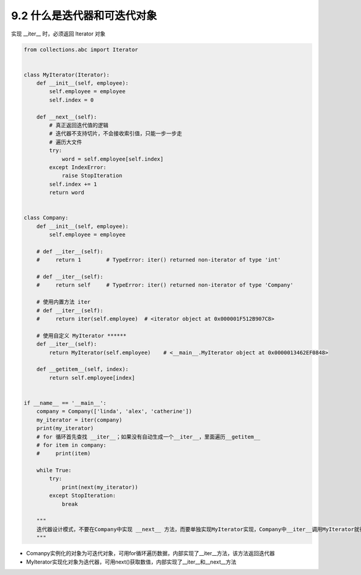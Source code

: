 ===============================
9.2 什么是迭代器和可迭代对象
===============================

实现 __iter__ 时，必须返回 Iterator 对象

.. code-block:: py

    from collections.abc import Iterator


    class MyIterator(Iterator):
        def __init__(self, employee):
            self.employee = employee
            self.index = 0

        def __next__(self):
            # 真正返回迭代值的逻辑
            # 迭代器不支持切片，不会接收索引值，只能一步一步走
            # 遍历大文件
            try:
                word = self.employee[self.index]
            except IndexError:
                raise StopIteration
            self.index += 1
            return word


    class Company:
        def __init__(self, employee):
            self.employee = employee

        # def __iter__(self):
        #     return 1        # TypeError: iter() returned non-iterator of type 'int'

        # def __iter__(self):
        #     return self     # TypeError: iter() returned non-iterator of type 'Company'

        # 使用内置方法 iter
        # def __iter__(self):
        #     return iter(self.employee)  # <iterator object at 0x000001F512B907C8>

        # 使用自定义 MyIterator ******
        def __iter__(self):
            return MyIterator(self.employee)    # <__main__.MyIterator object at 0x0000013462EF0848>

        def __getitem__(self, index):
            return self.employee[index]


    if __name__ == '__main__':
        company = Company(['linda', 'alex', 'catherine'])
        my_iterator = iter(company)
        print(my_iterator)
        # for 循环首先查找 __iter__；如果没有自动生成一个__iter__，里面遍历__getitem__
        # for item in company:
        #     print(item)

        while True:
            try:
                print(next(my_iterator))
            except StopIteration:
                break

        """
        迭代器设计模式，不要在Company中实现 __next__ 方法，而要单独实现MyIterator实现，Company中__iter__调用MyIterator就行
        """

- Comanpy实例化的对象为可迭代对象，可用for循环遍历数据，内部实现了__iter__方法，该方法返回迭代器
- MyIterator实现化对象为迭代器，可用next()获取数值，内部实现了__iter__和__next__方法
